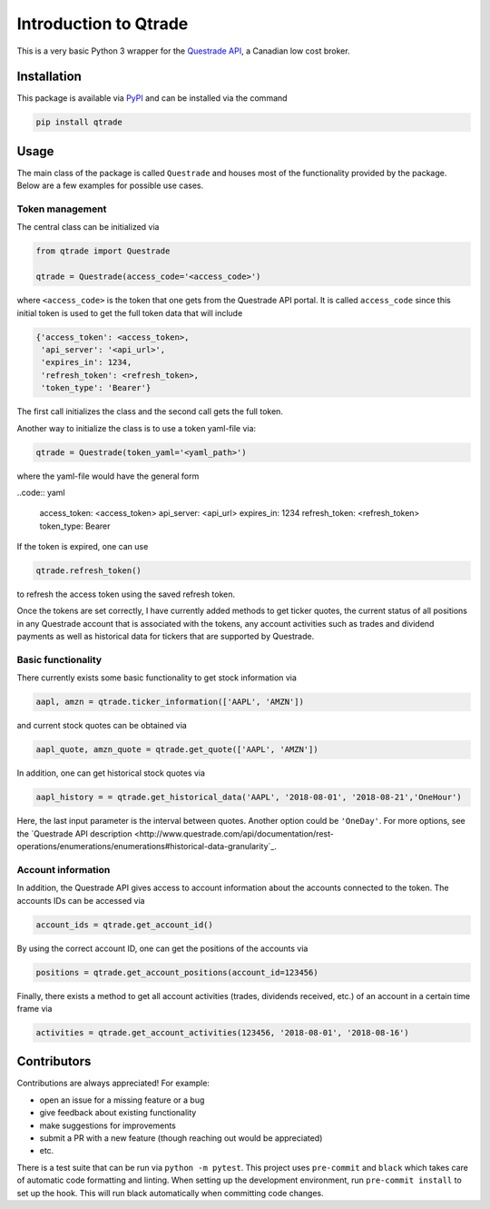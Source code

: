 Introduction to Qtrade
======================

This is a very basic Python 3 wrapper for the
`Questrade API <https://www.questrade.com/api/documentation/getting-started>`_, a Canadian low cost
broker.

Installation
------------

This package is available via `PyPI <https://pypi.org/project/qtrade/>`_ and can be installed via
the command

.. code:: bash

  pip install qtrade

Usage
-----

The main class of the package is called ``Questrade`` and houses most of the functionality provided
by the package. Below are a few examples for possible use cases.

Token management
^^^^^^^^^^^^^^^^

The central class can be initialized via

.. code:: python

  from qtrade import Questrade

  qtrade = Questrade(access_code='<access_code>')

where ``<access_code>`` is the token that one gets from the Questrade API portal. It is called
``access_code`` since this initial token is used to get the full token data that will include

.. code:: python

  {'access_token': <access_token>,
   'api_server': '<api_url>',
   'expires_in': 1234,
   'refresh_token': <refresh_token>,
   'token_type': 'Bearer'}

The first call initializes the class and the second call gets the full token.

Another way to initialize the class is to use a token yaml-file via:

.. code:: python

  qtrade = Questrade(token_yaml='<yaml_path>')

where the yaml-file would have the general form

..code:: yaml

  access_token: <access_token>
  api_server: <api_url>
  expires_in: 1234
  refresh_token: <refresh_token>
  token_type: Bearer

If the token is expired, one can use

.. code:: python

  qtrade.refresh_token()

to refresh the access token using the saved refresh token.

Once the tokens are set correctly, I have currently added methods to get ticker quotes, the
current status of all positions in any Questrade account that is associated with the tokens,
any account activities such as trades and dividend payments as well as historical data for
tickers that are supported by Questrade.

Basic functionality
^^^^^^^^^^^^^^^^^^^

There currently exists some basic functionality to get stock information via

.. code:: python

  aapl, amzn = qtrade.ticker_information(['AAPL', 'AMZN'])

and current stock quotes can be obtained via

.. code:: python

  aapl_quote, amzn_quote = qtrade.get_quote(['AAPL', 'AMZN'])

In addition, one can get historical stock quotes via

.. code:: python

  aapl_history = = qtrade.get_historical_data('AAPL', '2018-08-01', '2018-08-21','OneHour')

Here, the last input parameter is the interval between quotes. Another option could be ``'OneDay'``.
For more options, see the `Questrade API description <http://www.questrade.com/api/documentation/rest-operations/enumerations/enumerations#historical-data-granularity`_.

Account information
^^^^^^^^^^^^^^^^^^^

In addition, the Questrade API gives access to account information about the accounts connected to
the token. The accounts IDs can be accessed via

.. code:: python

  account_ids = qtrade.get_account_id()

By using the correct account ID, one can get the positions of the accounts via

.. code:: python

  positions = qtrade.get_account_positions(account_id=123456)

Finally, there exists a method to get all account activities (trades, dividends received, etc.) of
an account in a certain time frame via

.. code:: python

  activities = qtrade.get_account_activities(123456, '2018-08-01', '2018-08-16')

Contributors
------------

Contributions are always appreciated! For example:

- open an issue for a missing feature or a bug
- give feedback about existing functionality
- make suggestions for improvements
- submit a PR with a new feature (though reaching out would be appreciated)
- etc.

There is a test suite that can be run via ``python -m pytest``. This project uses ``pre-commit``
and ``black`` which takes care of automatic code formatting and linting. When setting up the development
environment, run ``pre-commit install`` to set up the hook. This will run black automatically when
committing code changes.
